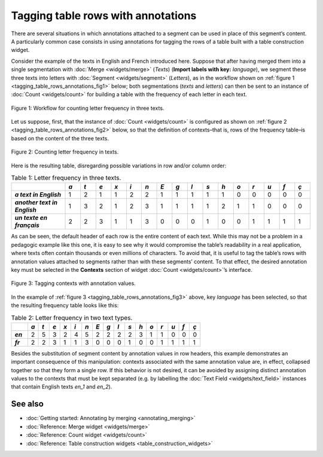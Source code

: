 Tagging table rows with annotations
===========================================

There are several situations in which annotations attached to a segment
can be used in place of this segment’s content. A particularly common
case consists in using annotations for tagging the rows of a table built
with a table construction widget.

Consider the example of the texts in English and French introduced here.
Suppose that after having merged them into a single segmentation with
:doc:`Merge <widgets/merge>`
(*Texts*) (**Import labels with key:** *language*), we segment these
three texts into letters with
:doc:`Segment <widgets/segment>`
(*Letters*), as in the workflow shown on :ref:`figure 1 <tagging_table_rows_annotations_fig1>`
below; both segmentations (*texts* and *letters*) can then be sent to an
instance of
:doc:`Count <widgets/count>` 
for building a table with the frequency of each letter in each text.

.. _tagging_table_rows_annotations_fig1:

.. figure:: figures/tagging_rows_annotations_schema.png
    :align: center
    :alt: Counting letter frequency in three texts
    :scale: 80%

    Figure 1: Workflow for counting letter frequency in three texts.

Let us suppose, first, that the instance of
:doc:`Count <widgets/count>`
is configured as shown on :ref:`figure 2 <tagging_table_rows_annotations_fig2>`
below, so that the definition of contexts–that is, rows of the frequency
table–is based on the content of the three texts.

.. _tagging_table_rows_annotations_fig2:

.. figure:: figures/count_tagging_rows_annotations.png
    :align: center
    :alt: Counting letter frequency in texts.  

    Figure 2: Counting letter frequency in texts.

Here is the resulting table, disregarding possible variations in row
and/or column order:


.. csv-table:: Table 1: Letter frequency in three texts.
    :header: "", *a*, *t*, *e*, *x*, *i*, *n*, *E*, *g*, *l*, *s*, *h*, *o*, *r*, *u*, *f*, *ç*
    :stub-columns: 1
    :widths: 7 2 2 2 2 2 2 2 2 2 2 2 2 2 2 2 2

    *a text in English*,       1, 2, 1, 1, 2, 2, 1, 1, 1, 1, 1, 0, 0, 0, 0, 0
    *another text in English*, 1, 3, 2, 1, 2, 3, 1, 1, 1, 1, 2, 1, 1, 0, 0, 0
    *un texte en français*,    2, 2, 3, 1, 1, 3, 0, 0, 0, 1, 0, 0, 1, 1, 1, 1

As can be seen, the default header of each row is the entire content of
each text. While this may not be a problem in a pedagogic example like
this one, it is easy to see why it would compromise the table’s
readability in a real application, where texts often contain thousands
or even millions of characters. To avoid that, it is useful to tag the
table’s rows with annotation values attached to segments rather than
with these segments’ content. To that effect, the desired annotation key
must be selected in the **Contexts** section of widget
:doc:`Count <widgets/count>`’s
interface.
 
.. _tagging_table_rows_annotations_fig3:

.. figure:: figures/count_tagging_rows_annotations_language.png
    :align: center
    :alt: Tagging contexts with annotation values

    Figure 3: Tagging contexts with annotation values.

In the example of :ref:`figure 3 <tagging_table_rows_annotations_fig3>`
above, key *language* has been selected, so that the resulting frequency
table looks like this:

.. csv-table:: Table 2: Letter frequency in two text types.
    :header: "", *a*, *t*, *e*, *x*, *i*, *n*, *E*, *g*, *l*, *s*, *h*, *o*, *r*, *u*, *f*, *ç*
    :stub-columns: 1
    :widths: 3 2 2 2 2 2 2 2 2 2 2 2 2 2 2 2 2

    *en*, 2, 5, 3, 2, 4, 5, 2, 2, 2, 2, 3, 1, 1, 0, 0, 0
    *fr*, 2, 2, 3, 1, 1, 3, 0, 0, 0, 1, 0, 0, 1, 1, 1, 1

Besides the substitution of segment content by annotation values in row
headers, this example demonstrates an important consequence of this
manipulation: contexts associated with the same annotation value are, in
effect, collapsed together so that they form a single row. If this
behavior is not desired, it can be avoided by assigning distinct
annotation values to the contexts that must be kept separated (e.g. by
labelling the :doc:`Text Field <widgets/text_field>`
instances that contain English texts *en_1* and *en_2*).

See also
------------------

- :doc:`Getting started: Annotating by merging <annotating_merging>`
- :doc:`Reference: Merge widget <widgets/merge>`
- :doc:`Reference: Count widget <widgets/count>`
- :doc:`Reference: Table construction widgets <table_construction_widgets>`
